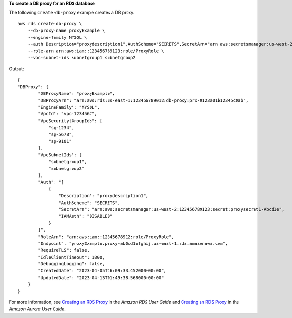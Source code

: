 **To create a DB proxy for an RDS database**

The following ``create-db-proxy`` example creates a DB proxy. ::

    aws rds create-db-proxy \
        --db-proxy-name proxyExample \
        --engine-family MYSQL \
        --auth Description="proxydescription1",AuthScheme="SECRETS",SecretArn="arn:aws:secretsmanager:us-west-2:123456789123:secret:secretName-1234f",IAMAuth="DISABLED",ClientPasswordAuthType="MYSQL_NATIVE_PASSWORD" \
        --role-arn arn:aws:iam::123456789123:role/ProxyRole \
        --vpc-subnet-ids subnetgroup1 subnetgroup2

Output::

    {
    "DBProxy": {
            "DBProxyName": "proxyExample",
            "DBProxyArn": "arn:aws:rds:us-east-1:123456789012:db-proxy:prx-0123a01b12345c0ab",
            "EngineFamily": "MYSQL",
            "VpcId": "vpc-1234567",
            "VpcSecuritytGroupIds": [
                "sg-1234", 
                "sg-5678", 
                "sg-9101"
            ],
            "VpcSubnetIds": [
                "subnetgroup1", 
                "subnetgroup2" 
            ],
            "Auth": "[
                {
                    "Description": "proxydescription1",
                    "AuthScheme": "SECRETS",
                    "SecretArn": "arn:aws:secretsmanager:us-west-2:123456789123:secret:proxysecret1-Abcd1e",
                    "IAMAuth": "DISABLED"
                }
            ]",
            "RoleArn": "arn:aws:iam::12345678912:role/ProxyRole",
            "Endpoint": "proxyExample.proxy-ab0cd1efghij.us-east-1.rds.amazonaws.com",
            "RequireTLS": false,
            "IdleClientTimeout": 1800,
            "DebuggingLogging": false,
            "CreatedDate": "2023-04-05T16:09:33.452000+00:00",
            "UpdatedDate": "2023-04-13T01:49:38.568000+00:00"
        }
    }

For more information, see `Creating an RDS Proxy <https://docs.aws.amazon.com/AmazonRDS/latest/UserGuide/rds-proxy-setup.html#rds-proxy-creating>`__ in the *Amazon RDS User Guide* and `Creating an RDS Proxy <https://docs.aws.amazon.com/AmazonRDS/latest/AuroraUserGuide/rds-proxy-setup.html#rds-proxy-creating>`__ in the *Amazon Aurora User Guide*.